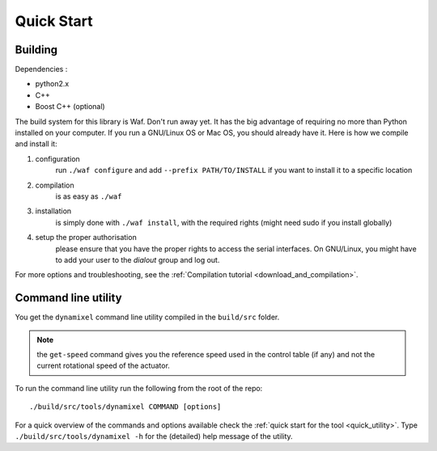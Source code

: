 Quick Start
===========

Building
--------

Dependencies :

- python2.x
- C++
- Boost C++ (optional)

.. highlight:: shell

The build system for this library is Waf. Don't run away yet. It has the big advantage of requiring no more than Python installed on your computer. If you run a GNU/Linux OS or Mac OS, you should already have it. Here is how we compile and install it:

1. configuration
    run ``./waf configure`` and add ``--prefix PATH/TO/INSTALL`` if you want to install it to a specific location
2. compilation
    is as easy as ``./waf``
3. installation
    is simply done with ``./waf install``, with the required rights (might need sudo if you install globally)
4. setup the proper authorisation
    please ensure that you have the proper rights to access the serial interfaces. On GNU/Linux, you might have to add your user to the `dialout` group and log out.

For more options and troubleshooting, see the :ref:`Compilation tutorial <download_and_compilation>`.

Command line utility
----------------------

You get the ``dynamixel`` command line utility compiled in the ``build/src`` folder.

.. note:: the ``get-speed`` command gives you the reference speed used in the control table (if any) and not the current rotational speed of the actuator.

To run the command line utility run the following from the root of the repo::

    ./build/src/tools/dynamixel COMMAND [options]

For a quick overview of the commands and options available check the :ref:`quick start for the tool <quick_utility>`. Type ``./build/src/tools/dynamixel -h`` for the (detailed) help message of the utility.
